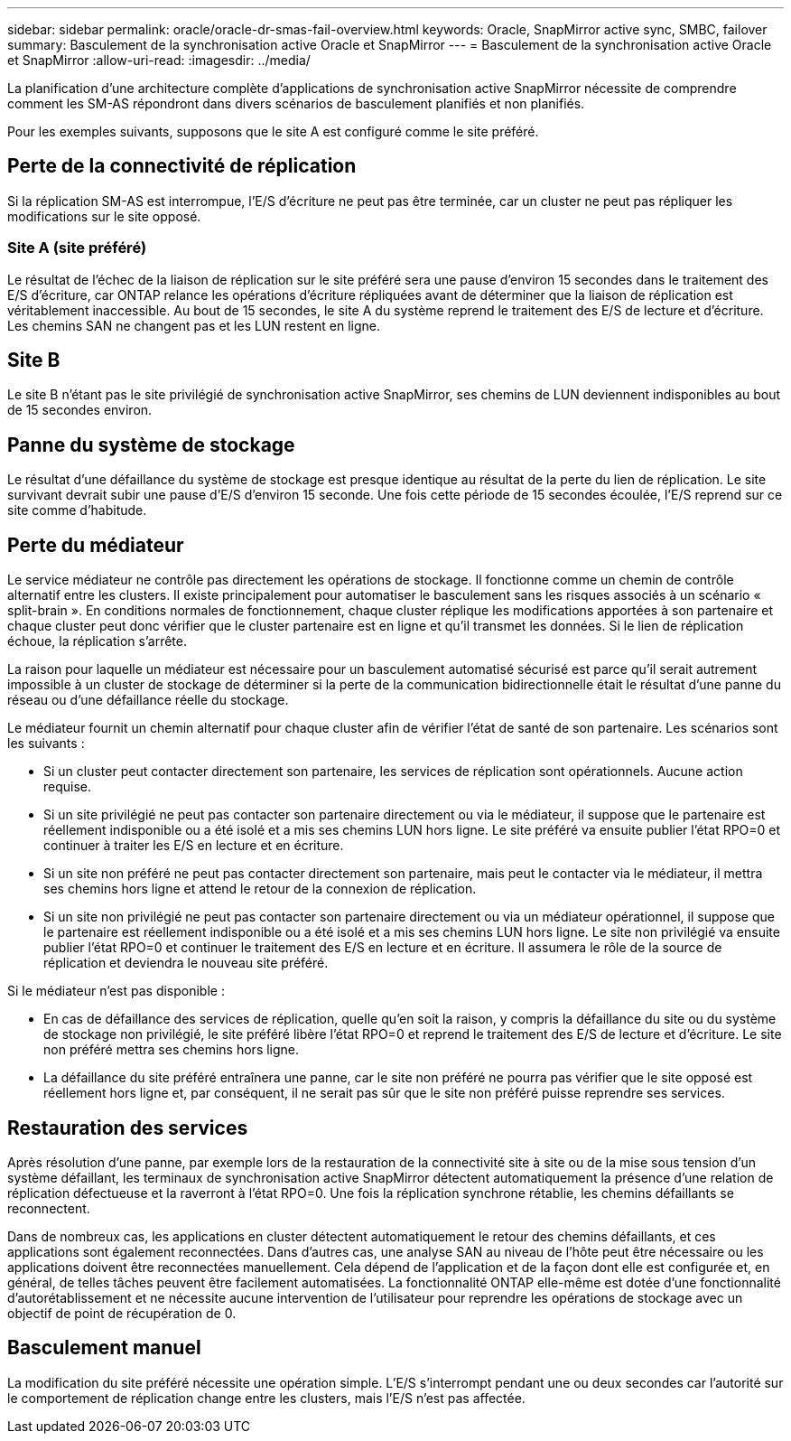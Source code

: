 ---
sidebar: sidebar 
permalink: oracle/oracle-dr-smas-fail-overview.html 
keywords: Oracle, SnapMirror active sync, SMBC, failover 
summary: Basculement de la synchronisation active Oracle et SnapMirror 
---
= Basculement de la synchronisation active Oracle et SnapMirror
:allow-uri-read: 
:imagesdir: ../media/


[role="lead"]
La planification d'une architecture complète d'applications de synchronisation active SnapMirror nécessite de comprendre comment les SM-AS répondront dans divers scénarios de basculement planifiés et non planifiés.

Pour les exemples suivants, supposons que le site A est configuré comme le site préféré.



== Perte de la connectivité de réplication

Si la réplication SM-AS est interrompue, l'E/S d'écriture ne peut pas être terminée, car un cluster ne peut pas répliquer les modifications sur le site opposé.



=== Site A (site préféré)

Le résultat de l'échec de la liaison de réplication sur le site préféré sera une pause d'environ 15 secondes dans le traitement des E/S d'écriture, car ONTAP relance les opérations d'écriture répliquées avant de déterminer que la liaison de réplication est véritablement inaccessible. Au bout de 15 secondes, le site A du système reprend le traitement des E/S de lecture et d'écriture. Les chemins SAN ne changent pas et les LUN restent en ligne.



== Site B

Le site B n'étant pas le site privilégié de synchronisation active SnapMirror, ses chemins de LUN deviennent indisponibles au bout de 15 secondes environ.



== Panne du système de stockage

Le résultat d'une défaillance du système de stockage est presque identique au résultat de la perte du lien de réplication. Le site survivant devrait subir une pause d'E/S d'environ 15 seconde. Une fois cette période de 15 secondes écoulée, l'E/S reprend sur ce site comme d'habitude.



== Perte du médiateur

Le service médiateur ne contrôle pas directement les opérations de stockage. Il fonctionne comme un chemin de contrôle alternatif entre les clusters. Il existe principalement pour automatiser le basculement sans les risques associés à un scénario « split-brain ». En conditions normales de fonctionnement, chaque cluster réplique les modifications apportées à son partenaire et chaque cluster peut donc vérifier que le cluster partenaire est en ligne et qu'il transmet les données. Si le lien de réplication échoue, la réplication s'arrête.

La raison pour laquelle un médiateur est nécessaire pour un basculement automatisé sécurisé est parce qu'il serait autrement impossible à un cluster de stockage de déterminer si la perte de la communication bidirectionnelle était le résultat d'une panne du réseau ou d'une défaillance réelle du stockage.

Le médiateur fournit un chemin alternatif pour chaque cluster afin de vérifier l'état de santé de son partenaire. Les scénarios sont les suivants :

* Si un cluster peut contacter directement son partenaire, les services de réplication sont opérationnels. Aucune action requise.
* Si un site privilégié ne peut pas contacter son partenaire directement ou via le médiateur, il suppose que le partenaire est réellement indisponible ou a été isolé et a mis ses chemins LUN hors ligne. Le site préféré va ensuite publier l'état RPO=0 et continuer à traiter les E/S en lecture et en écriture.
* Si un site non préféré ne peut pas contacter directement son partenaire, mais peut le contacter via le médiateur, il mettra ses chemins hors ligne et attend le retour de la connexion de réplication.
* Si un site non privilégié ne peut pas contacter son partenaire directement ou via un médiateur opérationnel, il suppose que le partenaire est réellement indisponible ou a été isolé et a mis ses chemins LUN hors ligne. Le site non privilégié va ensuite publier l'état RPO=0 et continuer le traitement des E/S en lecture et en écriture. Il assumera le rôle de la source de réplication et deviendra le nouveau site préféré.


Si le médiateur n'est pas disponible :

* En cas de défaillance des services de réplication, quelle qu'en soit la raison, y compris la défaillance du site ou du système de stockage non privilégié, le site préféré libère l'état RPO=0 et reprend le traitement des E/S de lecture et d'écriture. Le site non préféré mettra ses chemins hors ligne.
* La défaillance du site préféré entraînera une panne, car le site non préféré ne pourra pas vérifier que le site opposé est réellement hors ligne et, par conséquent, il ne serait pas sûr que le site non préféré puisse reprendre ses services.




== Restauration des services

Après résolution d'une panne, par exemple lors de la restauration de la connectivité site à site ou de la mise sous tension d'un système défaillant, les terminaux de synchronisation active SnapMirror détectent automatiquement la présence d'une relation de réplication défectueuse et la raverront à l'état RPO=0. Une fois la réplication synchrone rétablie, les chemins défaillants se reconnectent.

Dans de nombreux cas, les applications en cluster détectent automatiquement le retour des chemins défaillants, et ces applications sont également reconnectées. Dans d'autres cas, une analyse SAN au niveau de l'hôte peut être nécessaire ou les applications doivent être reconnectées manuellement. Cela dépend de l'application et de la façon dont elle est configurée et, en général, de telles tâches peuvent être facilement automatisées. La fonctionnalité ONTAP elle-même est dotée d'une fonctionnalité d'autorétablissement et ne nécessite aucune intervention de l'utilisateur pour reprendre les opérations de stockage avec un objectif de point de récupération de 0.



== Basculement manuel

La modification du site préféré nécessite une opération simple. L'E/S s'interrompt pendant une ou deux secondes car l'autorité sur le comportement de réplication change entre les clusters, mais l'E/S n'est pas affectée.
